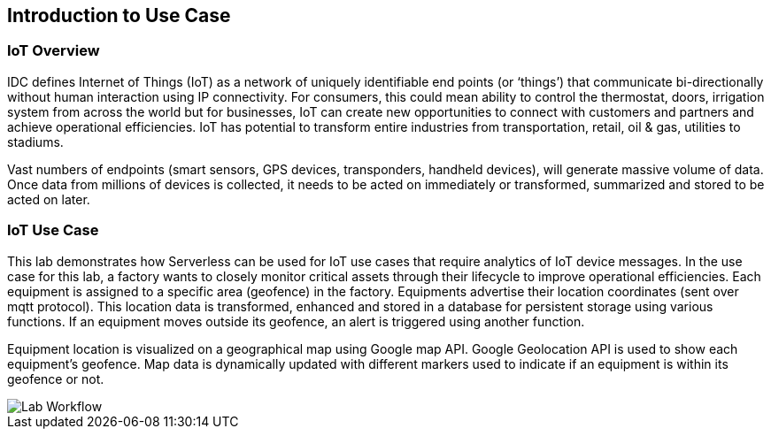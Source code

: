 == Introduction to Use Case

=== IoT Overview

IDC defines Internet of Things (IoT) as a network of uniquely identifiable end points (or ‘things’) that communicate bi-directionally without human interaction using IP connectivity. For consumers, this could mean ability to control the thermostat, doors, irrigation system from across the world but for businesses, IoT can create new opportunities to connect with customers and partners and achieve operational efficiencies. IoT has potential to transform entire industries from transportation, retail, oil & gas, utilities to stadiums.

Vast numbers of endpoints (smart sensors, GPS devices, transponders, handheld devices), will generate massive volume of data. Once data from millions of devices is collected, it needs to be acted on immediately or transformed, summarized and stored to be acted on later.

=== IoT Use Case

This lab demonstrates how Serverless can be used for IoT use cases that require analytics of IoT device messages. In the use case for this lab, a factory wants to closely monitor critical assets through their lifecycle to improve operational efficiencies.  Each equipment is assigned to a specific area (geofence) in the factory. Equipments advertise their location coordinates (sent over mqtt protocol). This location data is transformed, enhanced and stored in a database for persistent storage using various functions. If an equipment moves outside its geofence, an alert is triggered using another function.

Equipment location is visualized on a geographical map using Google map API. Google Geolocation API is used to show each equipment’s geofence. Map data is dynamically updated with different markers used to indicate if an equipment is within its geofence or not.


image::IoT-serverless-workflow-3.png[Lab Workflow]
